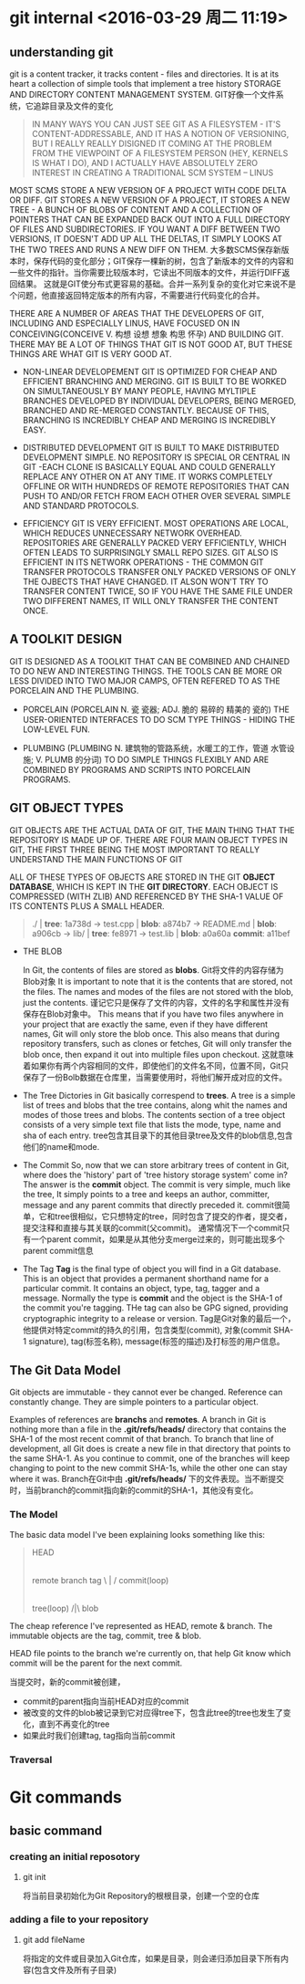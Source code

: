 
* git internal <2016-03-29 周二 11:19>

** understanding git
git is a content tracker, it tracks content - files and directories.
It is at its heart a collection of simple tools that implement a tree history STORAGE AND DIRECTORY CONTENT MANAGEMENT SYSTEM.
GIT好像一个文件系统，它追踪目录及文件的变化
#+BEGIN_QUOTE
IN MANY WAYS YOU CAN JUST SEE GIT AS A FILESYSTEM - IT'S CONTENT-ADDRESSABLE, AND IT HAS A NOTION OF VERSIONING, BUT I REALLY REALLY DISIGNED IT COMING AT THE PROBLEM FROM THE VIEWPOINT OF A FILESYSTEM PERSON (HEY, KERNELS IS WHAT I DO), AND I ACTUALLY HAVE ABSOLUTELY ZERO INTEREST IN CREATING A TRADITIONAL SCM SYSTEM -- LINUS
#+END_QUOTE


MOST SCMS STORE A NEW VERSION OF A PROJECT WITH CODE DELTA OR DIFF.
GIT STORES A NEW VERSION OF A PROJECT, IT STORES A NEW TREE - A BUNCH OF BLOBS OF CONTENT AND A COLLECTION OF POINTERS THAT CAN BE EXPANDED BACK OUT INTO A FULL DIRECTORY OF FILES AND SUBDIRECTORIES.
IF YOU WANT A DIFF BETWEEN TWO VERSIONS, IT DOESN'T ADD UP ALL THE DELTAS, IT SIMPLY LOOKS AT THE TWO TREES AND RUNS A NEW DIFF ON THEM.
大多数SCMS保存新版本时，保存代码的变化部分；GIT保存一棵新的树，包含了新版本的文件的内容和一些文件的指针。当你需要比较版本时，它读出不同版本的文件，并运行DIFF返回结果。
这就是GIT使分布式更容易的基础。合并一系列复杂的变化对它来说不是个问题，他直接返回特定版本的所有内容，不需要进行代码变化的合并。

THERE ARE A NUMBER OF AREAS THAT THE DEVELOPERS OF GIT, INCLUDING AND ESPECIALLY LINUS, HAVE FOCUSED ON IN CONCEIVING(CONCEIVE V. 构想 设想 想象 构思 怀孕) AND BUILDING GIT.
THERE MAY BE A LOT OF THINGS THAT GIT IS NOT GOOD AT, BUT THESE THINGS ARE WHAT GIT IS VERY GOOD AT.

+ NON-LINEAR DEVELOPEMENT
  GIT IS OPTIMIZED FOR CHEAP AND EFFICIENT BRANCHING AND MERGING.
  GIT IS BUILT TO BE WORKED ON SIMULTANEOUSLY BY MANY PEOPLE, HAVING MYLTIPLE BRANCHES DEVELOPED BY INDIVIDUAL DEVELOPERS, BEING MERGED, BRANCHED AND RE-MERGED CONSTANTLY. BECAUSE OF THIS, BRANCHING IS INCREDIBLY CHEAP AND MERGING IS INCREDIBLY EASY.

+ DISTRIBUTED DEVELOPMENT
  GIT IS BUILT TO MAKE DISTRIBUTED DEVELOPMENT SIMPLE. NO REPOSITORY IS SPECIAL OR CENTRAL IN GIT -EACH CLONE IS BASICALLY EQUAL AND COULD GENERALLY REPLACE ANY OTHER ON AT ANY TIME. IT WORKS COMPLETELY OFFLINE OR WITH HUNDREDS OF REMOTE REPOSITORIES THAT CAN PUSH TO AND/OR FETCH FROM EACH OTHER OVER SEVERAL SIMPLE AND STANDARD PROTOCOLS.

+ EFFICIENCY
  GIT IS VERY EFFICIENT. MOST OPERATIONS ARE LOCAL, WHICH REDUCES UNNECESSARY NETWORK OVERHEAD. REPOSITORIES ARE GENERALLY PACKED VERY EFFICIENTLY, WHICH OFTEN LEADS TO SURPRISINGLY SMALL REPO SIZES.
  GIT ALSO IS EFFICIENT IN ITS NETWORK OPERATIONS - THE COMMON GIT TRANSFER PROTOCOLS TRANSFER ONLY PACKED VERSIONS OF ONLY THE OJBECTS THAT HAVE CHANGED. IT ALSON WON'T TRY TO TRANSFER CONTENT TWICE, SO IF YOU HAVE THE SAME FILE UNDER TWO DIFFERENT NAMES, IT WILL ONLY TRANSFER THE CONTENT ONCE.


** A TOOLKIT DESIGN
GIT IS DESIGNED AS A TOOLKIT THAT CAN BE COMBINED AND CHAINED TO DO NEW AND INTERESTING THINGS.
THE TOOLS CAN BE MORE OR LESS DIVIDED INTO TWO MAJOR CAMPS, OFTEN REFERED TO AS THE PORCELAIN AND THE PLUMBING.

+ PORCELAIN (PORCELAIN N. 瓷 瓷器; ADJ. 脆的 易碎的 精美的 瓷的)
  THE USER-ORIENTED INTERFACES TO DO SCM TYPE THINGS - HIDING THE LOW-LEVEL FUN.

+ PLUMBING (PLUMBING N. 建筑物的管路系统，水暖工的工作，管道 水管设施; V. PLUMB 的分词)
  TO DO SIMPLE THINGS FLEXIBLY AND ARE COMBINED BY PROGRAMS AND SCRIPTS INTO PORCELAIN PROGRAMS.


** GIT OBJECT TYPES
GIT OBJECTS ARE THE ACTUAL DATA OF GIT, THE MAIN THING THAT THE REPOSITORY IS MADE UP OF. THERE ARE FOUR MAIN OBJECT TYPES IN GIT, THE FIRST THREE BEING THE MOST IMPORTANT TO REALLY UNDERSTAND THE MAIN FUNCTIONS OF GIT

ALL OF THESE TYPES OF OBJECTS ARE STORED IN THE GIT *OBJECT DATABASE*, WHICH IS KEPT IN THE *GIT DIRECTORY*. EACH OBJECT IS COMPRESSED (WITH ZLIB) AND REFERENCED BY THE SHA-1 VALUE OF ITS CONTENTS PLUS A SMALL HEADER.

#+begin_quote
  ./              | *tree*: 1a738d
  -> test.cpp     | *blob*: a874b7
  -> README.md    | *blob*: a906cb
  -> lib/         | *tree*: fe8971
     -> test.lib  | *blob*: a0a60a
                    *commit*: a11bef
#+end_quote

+ THE BLOB

  In Git, the contents of files are stored as *blobs*.
  Git将文件的内容存储为Blob对象
  It is important to note that it is the contents that are stored, not the files. The names and modes of the files are not stored with the blob, just the contents.
  谨记它只是保存了文件的内容，文件的名字和属性并没有保存在Blob对象中。
  This means that if you have two files anywhere in your project that are exactly the same, even if they have different names, Git will only store the blob once. This also means that during repository transfers, such as clones or fetches, Git will only transfer the blob once, then expand it out into multiple files upon checkout.
  这就意味着如果你有两个内容相同的文件，即使他们的文件名不同，位置不同，Git只保存了一份Bolb数据在仓库里，当需要使用时，将他们解开成对应的文件。

+ The Tree
  Dictories in Git basically correspend to *trees*.
  A tree is a simple list of trees and blobs that the tree contains, along whit the names and modes of those trees and blobs. The contents section of a tree object consists of a very simple text file that lists the mode, type, name and sha of each entry.
  tree包含其目录下的其他目录tree及文件的blob信息,包含他们的name和mode.

+ The Commit
  So, now that we can store arbitrary trees of content in Git, where does the 'history' part of 'tree history storage system' come in? The answer is the *commit* object.
  The commit is very simple, much like the tree, It simply points to a tree and keeps an author, committer, message and any parent commits that directly preceded it.
  commit很简单，它和tree很相似，它只想特定的tree，同时包含了提交的作者，提交者，提交注释和直接与其关联的commit(父commit)。
  通常情况下一个commit只有一个parent commit，如果是从其他分支merge过来的，则可能出现多个parent commit信息

+ The Tag
  *Tag* is the final type of object you will find in a Git database. This is an object that provides a permanent shorthand name for a particular commit. It contains an object, type, tag, tagger and a message. Normally the type is *commit* and the object is the SHA-1 of the commit you're tagging. THe tag can also be GPG signed, providing cryptographic integrity to a release or version.
  Tag是Git对象的最后一个，他提供对特定commit的持久的引用，包含类型(commit), 对象(commit SHA-1 signature), tag(标签名称), message(标签的描述)及打标签的用户信息。


** The Git Data Model
Git objects are immutable - they cannot ever be changed. Reference can constantly change. They are simple pointers to a particular object.

Examples of references are *branchs* and *remotes*.
A branch in Git is nothing more than a file in the *.git/refs/heads/* directory that contains the SHA-1 of the most recent commit of that branch. To branch that line of development, all Git does is create a new file in that directory that points to the same SHA-1. As you continue to commit, one of the branches will keep changing to point to the new commit SHA-1s, while the other one can stay where it was.
Branch在Git中由 *.git/refs/heads/* 下的文件表现。当不断提交时，当前branch的commit指向新的commit的SHA-1，其他没有变化。


*** The Model
The basic data model I've been explaining looks something like this:
#+begin_quote
                     HEAD
                      |
          remote   branch   tag
               \      |      /
                    commit(loop)
                      |
                     tree(loop)
                     /|\
                     blob
#+end_quote
The cheap reference I've represented as HEAD, remote & branch.
The immutable objects are the tag, commit, tree & blob.

HEAD file points to the branch we're currently on, that help Git know which commit will be the parent for the next commit.

当提交时，新的commit被创建，
+ commit的parent指向当前HEAD对应的commit
+ 被改变的文件的blob被记录到它对应得tree下，包含此tree的tree也发生了变化，直到不再变化的tree
+ 如果此时我们创建tag, tag指向当前commit


*** Traversal


* Git commands

** basic command
*** creating an initial reposotory
**** git init
将当前目录初始化为Git Repository的根根目录，创建一个空的仓库

*** adding a file to your repository
**** git add fileName
将指定的文件或目录加入Git仓库，如果是目录，则会递归添加目录下所有内容(包含文件及所有子目录)
